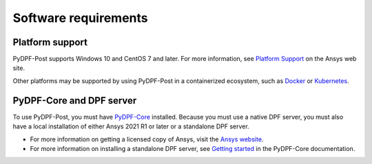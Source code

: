 .. _software_requirements:

=====================
Software requirements
=====================

Platform support
----------------

PyDPF-Post supports Windows 10 and CentOS 7 and later. For more information,
see `Platform Support <https://www.ansys.com/solutions/solutions-by-role/it-professionals/platform-support>`_
on the Ansys web site.

Other platforms may be supported by using PyDPF-Post in a
containerized ecosystem, such as `Docker <https://www.docker.com/>`_ or
`Kubernetes <https://kubernetes.io/>`_.

PyDPF-Core and DPF server
-------------------------

To use PyDPF-Post, you must have `PyDPF-Core <https://github.com/ansys/pydpf-core>`_
installed. Because you must use a native DPF server, you must also have a local
installation of either Ansys 2021 R1 or later or a standalone DPF server.

- For more information on getting a licensed copy of Ansys, visit the
  `Ansys website <https://www.ansys.com/>`_.
- For more information on installing a standalone DPF server, see
  `Getting started <https://dpf.docs.pyansys.com/version/stable/getting_started/dpf_server.html>`_
  in the PyDPF-Core documentation.
